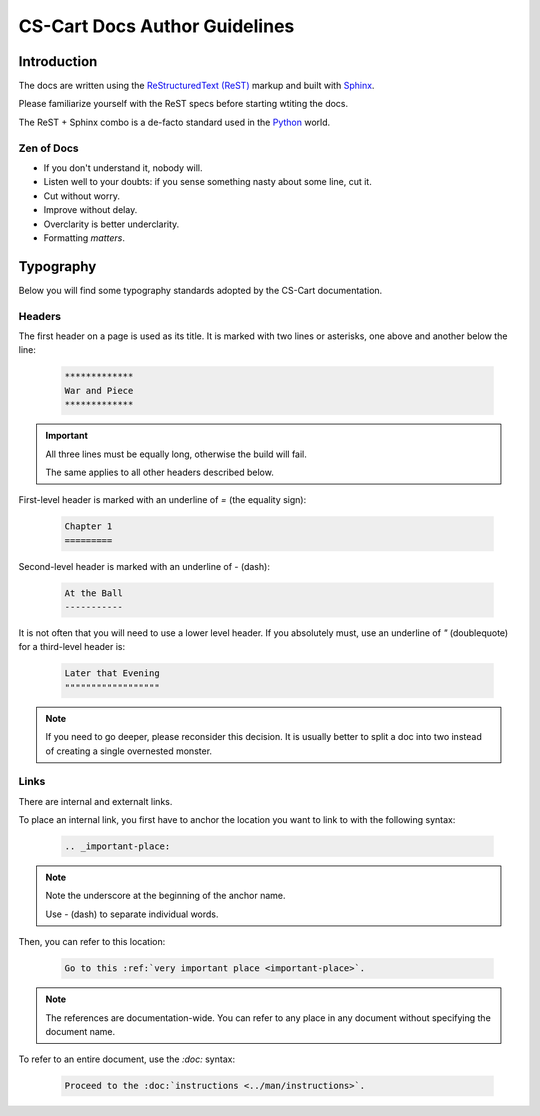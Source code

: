 ******************************
CS-Cart Docs Author Guidelines
******************************

Introduction
============

The docs are written using the `ReStructuredText (ReST) <http://docutils.sourceforge.net/rst.html>`_ markup and built with `Sphinx <http://sphinx-doc.org/>`_.

Please familiarize yourself with the ReST specs before starting wtiting the docs.

The ReST + Sphinx combo is a de-facto standard used in the `Python <http://python.org>`_ world.

Zen of Docs
-----------

*   If you don't understand it, nobody will.
*   Listen well to your doubts: if you sense something nasty about some line, cut it.
*   Cut without worry.
*   Improve without delay.
*   Overclarity is better underclarity.
*   Formatting *matters*.

Typography
==========

Below you will find some typography standards adopted by the CS-Cart documentation.

Headers
-------

The first header on a page is used as its title. It is marked with two lines or asterisks, one above and another below the line:

    .. code-block:: rst

        *************
        War and Piece
        *************

.. important::

    All three lines must be equally long, otherwise the build will fail.

    The same applies to all other headers described below.

First-level header is marked with an underline of `=` (the equality sign):

    .. code-block:: rst

        Chapter 1
        =========

Second-level header is marked with an underline of `-` (dash):

    .. code-block:: rst

        At the Ball
        -----------

It is not often that you will need to use a lower level header. If you absolutely must, use an underline of `"` (doublequote) for a third-level header is:

    .. code-block:: rst

        Later that Evening
        """"""""""""""""""

.. note::

    If you need to go deeper, please reconsider this decision. It is usually better to split a doc into two instead of creating a single overnested monster.

Links
-----

There are internal and externalt links.

To place an internal link, you first have to anchor the location you want to link to with the following syntax:

    .. code-block:: rst

        .. _important-place:

.. note::

    Note the underscore at the beginning of the anchor name.

    Use `-` (dash) to separate individual words.

Then, you can refer to this location:

    .. code-block:: rst

        Go to this :ref:`very important place <important-place>`.

.. note::

    The references are documentation-wide. You can refer to any place in any document without specifying the document name.

To refer to an entire document, use the `:doc:` syntax:

    .. code-block::

        Proceed to the :doc:`instructions <../man/instructions>`.
